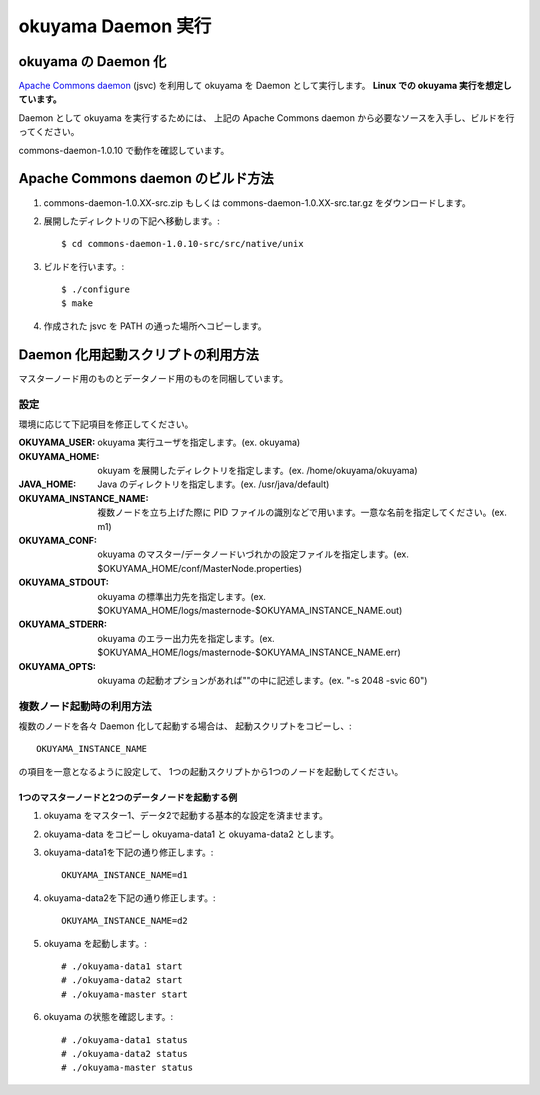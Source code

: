 //////////////////////////////////////////////////////////////////////////////////////////////
okuyama Daemon 実行
//////////////////////////////////////////////////////////////////////////////////////////////


okuyama の Daemon 化
======================================================================================

`Apache Commons daemon`_ (jsvc) を利用して okuyama を Daemon として実行します。
**Linux での okuyama 実行を想定しています。**

Daemon として okuyama を実行するためには、
上記の Apache Commons daemon から必要なソースを入手し、ビルドを行ってください。

commons-daemon-1.0.10 で動作を確認しています。


.. _Apache Commons daemon: http://commons.apache.org/daemon/



Apache Commons daemon のビルド方法
======================================================================================

#. commons-daemon-1.0.XX-src.zip もしくは commons-daemon-1.0.XX-src.tar.gz をダウンロードします。

#. 展開したディレクトリの下記へ移動します。::

      $ cd commons-daemon-1.0.10-src/src/native/unix

#. ビルドを行います。::

      $ ./configure
      $ make

#. 作成された jsvc を PATH の通った場所へコピーします。



Daemon 化用起動スクリプトの利用方法
======================================================================================

マスターノード用のものとデータノード用のものを同梱しています。

設定
----------------------------------------------------------

環境に応じて下記項目を修正してください。

:OKUYAMA_USER: okuyama 実行ユーザを指定します。(ex. okuyama)
:OKUYAMA_HOME: okuyam を展開したディレクトリを指定します。(ex. /home/okuyama/okuyama)
:JAVA_HOME: Java のディレクトリを指定します。(ex. /usr/java/default)
:OKUYAMA_INSTANCE_NAME: 複数ノードを立ち上げた際に PID ファイルの識別などで用います。一意な名前を指定してください。(ex. m1)
:OKUYAMA_CONF: okuyama のマスター/データノードいづれかの設定ファイルを指定します。(ex. $OKUYAMA_HOME/conf/MasterNode.properties)
:OKUYAMA_STDOUT: okuyama の標準出力先を指定します。(ex. $OKUYAMA_HOME/logs/masternode-$OKUYAMA_INSTANCE_NAME.out)
:OKUYAMA_STDERR: okuyama のエラー出力先を指定します。(ex. $OKUYAMA_HOME/logs/masternode-$OKUYAMA_INSTANCE_NAME.err)
:OKUYAMA_OPTS: okuyama の起動オプションがあれば""の中に記述します。(ex. "-s 2048 -svic 60")


複数ノード起動時の利用方法
----------------------------------------------------------

複数のノードを各々 Daemon 化して起動する場合は、
起動スクリプトをコピーし、::

   OKUYAMA_INSTANCE_NAME

の項目を一意となるように設定して、
1つの起動スクリプトから1つのノードを起動してください。


1つのマスターノードと2つのデータノードを起動する例
~~~~~~~~~~~~~~~~~~~~~~~~~~~~~~~~~~~~~~~~~~~~~~~~~~~

#. okuyama をマスター1、データ2で起動する基本的な設定を済ませます。
#. okuyama-data をコピーし okuyama-data1 と okuyama-data2 とします。
#. okuyama-data1を下記の通り修正します。::

      OKUYAMA_INSTANCE_NAME=d1

#. okuyama-data2を下記の通り修正します。::

      OKUYAMA_INSTANCE_NAME=d2

#. okuyama を起動します。::

      # ./okuyama-data1 start
      # ./okuyama-data2 start
      # ./okuyama-master start

#. okuyama の状態を確認します。::

      # ./okuyama-data1 status
      # ./okuyama-data2 status
      # ./okuyama-master status
